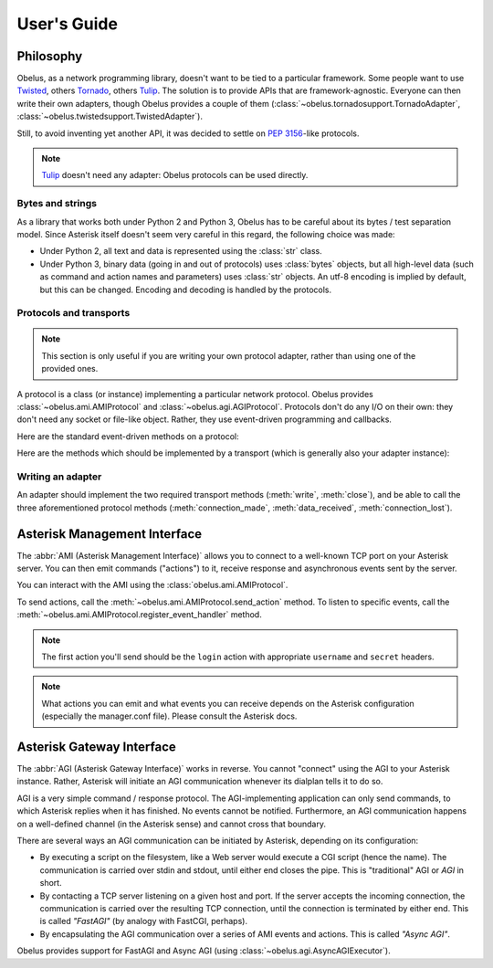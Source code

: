 
User's Guide
============

Philosophy
----------

Obelus, as a network programming library, doesn't want to be tied to
a particular framework.  Some people want to use `Twisted`_, others
`Tornado`_, others `Tulip`_.  The solution is to provide APIs that
are framework-agnostic.  Everyone can then write their own adapters,
though Obelus provides a couple of them
(:class:`~obelus.tornadosupport.TornadoAdapter`,
:class:`~obelus.twistedsupport.TwistedAdapter`).

Still, to avoid inventing yet another API, it was decided to settle
on :pep:`3156`-like protocols.

.. note::
   `Tulip`_ doesn't need any adapter: Obelus protocols can be used
   directly.


Bytes and strings
"""""""""""""""""

As a library that works both under Python 2 and Python 3, Obelus has
to be careful about its bytes / test separation model.  Since Asterisk
itself doesn't seem very careful in this regard, the following choice
was made:

* Under Python 2, all text and data is represented using the :class:`str`
  class.

* Under Python 3, binary data (going in and out of protocols) uses
  :class:`bytes` objects, but all high-level data (such as command and
  action names and parameters) uses :class:`str` objects.  An utf-8
  encoding is implied by default, but this can be changed.  Encoding
  and decoding is handled by the protocols.

Protocols and transports
""""""""""""""""""""""""

.. note::
   This section is only useful if you are writing your own protocol
   adapter, rather than using one of the provided ones.

A protocol is a class (or instance) implementing a particular network
protocol.  Obelus provides :class:`~obelus.ami.AMIProtocol` and
:class:`~obelus.agi.AGIProtocol`.  Protocols don't do any I/O on their
own: they don't need any socket or file-like object.  Rather, they use
event-driven programming and callbacks.

Here are the standard event-driven methods on a protocol:

.. method:: data_received(data)

   Signal that *data* has been received and should be processed by
   the protocol.  Note that the protocol may only buffer the data,
   if e.g. it is incomplete.

   *data* should be a bytestring.

.. method:: connection_made(transport)

   Signal the protocol that the connection is established, and can
   be accessed (written to, or closed) using the given *transport*
   object.

.. method:: connection_lost(exc)

   Signal the protocol that the connection is lost, for whatever
   reason.  If *exc* is not None, it is an exception instance
   giving information about the error that marked the connection lost.


Here are the methods which should be implemented by a transport
(which is generally also your adapter instance):

.. method:: write(data)

   Write the *data* (a bytestring) on the underlying connection.

.. method:: close()

   Close the underlying connection.

.. seealso::
   "Bidirectional Stream Transports" and "Stream Protocols"
   in :pep:`3156`.

Writing an adapter
""""""""""""""""""

An adapter should implement the two required transport methods
(:meth:`write`, :meth:`close`), and be able to call the three
aforementioned protocol methods (:meth:`connection_made`,
:meth:`data_received`, :meth:`connection_lost`).


Asterisk Management Interface
-----------------------------

The :abbr:`AMI (Asterisk Management Interface)` allows you to connect
to a well-known TCP port on your Asterisk server.  You can then emit
commands ("actions") to it, receive response and asynchronous events
sent by the server.

You can interact with the AMI using the :class:`obelus.ami.AMIProtocol`.

To send actions, call the :meth:`~obelus.ami.AMIProtocol.send_action`
method.  To listen to specific events, call the
:meth:`~obelus.ami.AMIProtocol.register_event_handler` method.

.. note::
   The first action you'll send should be the ``login`` action with
   appropriate ``username`` and ``secret`` headers.

.. note::
   What actions you can emit and what events you can receive depends
   on the Asterisk configuration (especially the manager.conf file).
   Please consult the Asterisk docs.

.. seealso::
   Unofficial `Asterisk manager API <http://www.voip-info.org/wiki/view/Asterisk+manager+API>`_
   documentation at voip-info.org.


Asterisk Gateway Interface
--------------------------

The :abbr:`AGI (Asterisk Gateway Interface)` works in reverse.  You cannot
"connect" using the AGI to your Asterisk instance.  Rather, Asterisk will
initiate an AGI communication whenever its dialplan tells it to do so.

AGI is a very simple command / response protocol.  The AGI-implementing
application can only send commands, to which Asterisk replies when it has
finished.  No events cannot be notified.  Furthermore, an AGI communication
happens on a well-defined channel (in the Asterisk sense) and cannot cross
that boundary.

There are several ways an AGI communication can be initiated by Asterisk,
depending on its configuration:

* By executing a script on the filesystem, like a Web server would
  execute a CGI script (hence the name).  The communication is carried
  over stdin and stdout, until either end closes the pipe.  This is
  "traditional" AGI or *AGI* in short.

* By contacting a TCP server listening on a given host and port.  If
  the server accepts the incoming connection, the communication is
  carried over the resulting TCP connection, until the connection is
  terminated by either end.  This is called *"FastAGI"* (by analogy
  with FastCGI, perhaps).

* By encapsulating the AGI communication over a series of AMI events
  and actions.  This is called *"Async AGI"*.

Obelus provides support for FastAGI and Async AGI (using
:class:`~obelus.agi.AsyncAGIExecutor`).


.. _Tornado: http://www.tornadoweb.org/
.. _Tulip: http://code.google.com/p/tulip/
.. _Twisted: http://www.twistedmatrix.com/
